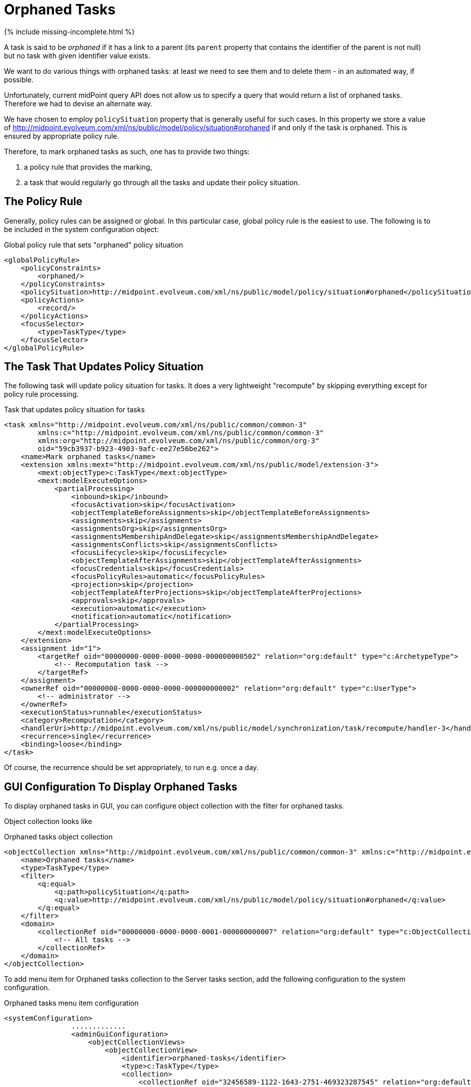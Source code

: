 = Orphaned Tasks
:page-wiki-name: Orphaned tasks HOWTO
:page-since: "4.2"
:page-upkeep-status: green

++++
{% include missing-incomplete.html %}
++++

A task is said to be _orphaned_ if it has a link to a parent (its `parent` property that contains the identifier of the parent is not null) but no task with given identifier value exists.

We want to do various things with orphaned tasks: at least we need to see them and to delete them - in an automated way, if possible.

Unfortunately, current midPoint query API does not allow us to specify a query that would return a list of orphaned tasks.
Therefore we had to devise an alternate way.

We have chosen to employ `policySituation` property that is generally useful for such cases.
In this property we store a value of http://midpoint.evolveum.com/xml/ns/public/model/policy/situation#orphaned if and only if the task is orphaned. This is ensured by appropriate policy rule.

Therefore, to mark orphaned tasks as such, one has to provide two things:

. a policy rule that provides the marking,

. a task that would regularly go through all the tasks and update their policy situation.


== The Policy Rule

Generally, policy rules can be assigned or global. In this particular case, global policy rule is the easiest to use. The following is to be included in the system configuration object:

.Global policy rule that sets "orphaned" policy situation
[source,xml]
----
<globalPolicyRule>
    <policyConstraints>
        <orphaned/>
    </policyConstraints>
    <policySituation>http://midpoint.evolveum.com/xml/ns/public/model/policy/situation#orphaned</policySituation>
    <policyActions>
        <record/>
    </policyActions>
    <focusSelector>
        <type>TaskType</type>
    </focusSelector>
</globalPolicyRule>
----


== The Task That Updates Policy Situation

The following task will update policy situation for tasks.
It does a very lightweight "recompute" by skipping everything except for policy rule processing.

.Task that updates policy situation for tasks
[source,xml]
----
<task xmlns="http://midpoint.evolveum.com/xml/ns/public/common/common-3"
        xmlns:c="http://midpoint.evolveum.com/xml/ns/public/common/common-3"
        xmlns:org="http://midpoint.evolveum.com/xml/ns/public/common/org-3"
        oid="59cb3937-b923-4903-9afc-ee27e56be262">
    <name>Mark orphaned tasks</name>
    <extension xmlns:mext="http://midpoint.evolveum.com/xml/ns/public/model/extension-3">
        <mext:objectType>c:TaskType</mext:objectType>
        <mext:modelExecuteOptions>
            <partialProcessing>
                <inbound>skip</inbound>
                <focusActivation>skip</focusActivation>
                <objectTemplateBeforeAssignments>skip</objectTemplateBeforeAssignments>
                <assignments>skip</assignments>
                <assignmentsOrg>skip</assignmentsOrg>
                <assignmentsMembershipAndDelegate>skip</assignmentsMembershipAndDelegate>
                <assignmentsConflicts>skip</assignmentsConflicts>
                <focusLifecycle>skip</focusLifecycle>
                <objectTemplateAfterAssignments>skip</objectTemplateAfterAssignments>
                <focusCredentials>skip</focusCredentials>
                <focusPolicyRules>automatic</focusPolicyRules>
                <projection>skip</projection>
                <objectTemplateAfterProjections>skip</objectTemplateAfterProjections>
                <approvals>skip</approvals>
                <execution>automatic</execution>
                <notification>automatic</notification>
            </partialProcessing>
        </mext:modelExecuteOptions>
    </extension>
    <assignment id="1">
        <targetRef oid="00000000-0000-0000-0000-000000000502" relation="org:default" type="c:ArchetypeType">
            <!-- Recomputation task -->
        </targetRef>
    </assignment>
    <ownerRef oid="00000000-0000-0000-0000-000000000002" relation="org:default" type="c:UserType">
        <!-- administrator -->
    </ownerRef>
    <executionStatus>runnable</executionStatus>
    <category>Recomputation</category>
    <handlerUri>http://midpoint.evolveum.com/xml/ns/public/model/synchronization/task/recompute/handler-3</handlerUri>
    <recurrence>single</recurrence>
    <binding>loose</binding>
</task>
----

Of course, the recurrence should be set appropriately, to run e.g. once a day.


== GUI Configuration To Display Orphaned Tasks

To display orphaned tasks in GUI, you can configure object collection with the filter for orphaned tasks.

Object collection looks like

.Orphaned tasks object collection
[source,xml]
----
<objectCollection xmlns="http://midpoint.evolveum.com/xml/ns/public/common/common-3" xmlns:c="http://midpoint.evolveum.com/xml/ns/public/common/common-3" xmlns:icfs="http://midpoint.evolveum.com/xml/ns/public/connector/icf-1/resource-schema-3" xmlns:org="http://midpoint.evolveum.com/xml/ns/public/common/org-3" xmlns:q="http://prism.evolveum.com/xml/ns/public/query-3" xmlns:ri="http://midpoint.evolveum.com/xml/ns/public/resource/instance-3" xmlns:t="http://prism.evolveum.com/xml/ns/public/types-3" oid="32456589-1122-1643-2751-469323287545" version="10">
    <name>Orphaned tasks</name>
    <type>TaskType</type>
    <filter>
        <q:equal>
            <q:path>policySituation</q:path>
            <q:value>http://midpoint.evolveum.com/xml/ns/public/model/policy/situation#orphaned</q:value>
        </q:equal>
    </filter>
    <domain>
        <collectionRef oid="00000000-0000-0000-0001-000000000007" relation="org:default" type="c:ObjectCollectionType">
            <!-- All tasks -->
        </collectionRef>
    </domain>
</objectCollection>
----

To add menu item for Orphaned tasks collection to the Server tasks section, add the following configuration to  the system configuration.

.Orphaned tasks menu item configuration
[source,xml]
----
<systemConfiguration>
                .............
                <adminGuiConfiguration>
                    <objectCollectionViews>
                        <objectCollectionView>
                            <identifier>orphaned-tasks</identifier>
                            <type>c:TaskType</type>
                            <collection>
                                <collectionRef oid="32456589-1122-1643-2751-469323287545" relation="org:default" type="c:ObjectCollectionType">
                                    <!-- Orphaned tasks -->
                                </collectionRef>
                            </collection>
                        </objectCollectionView>
                    </objectCollectionViews>
                </adminGuiConfiguration>
</systemConfiguration>
----


